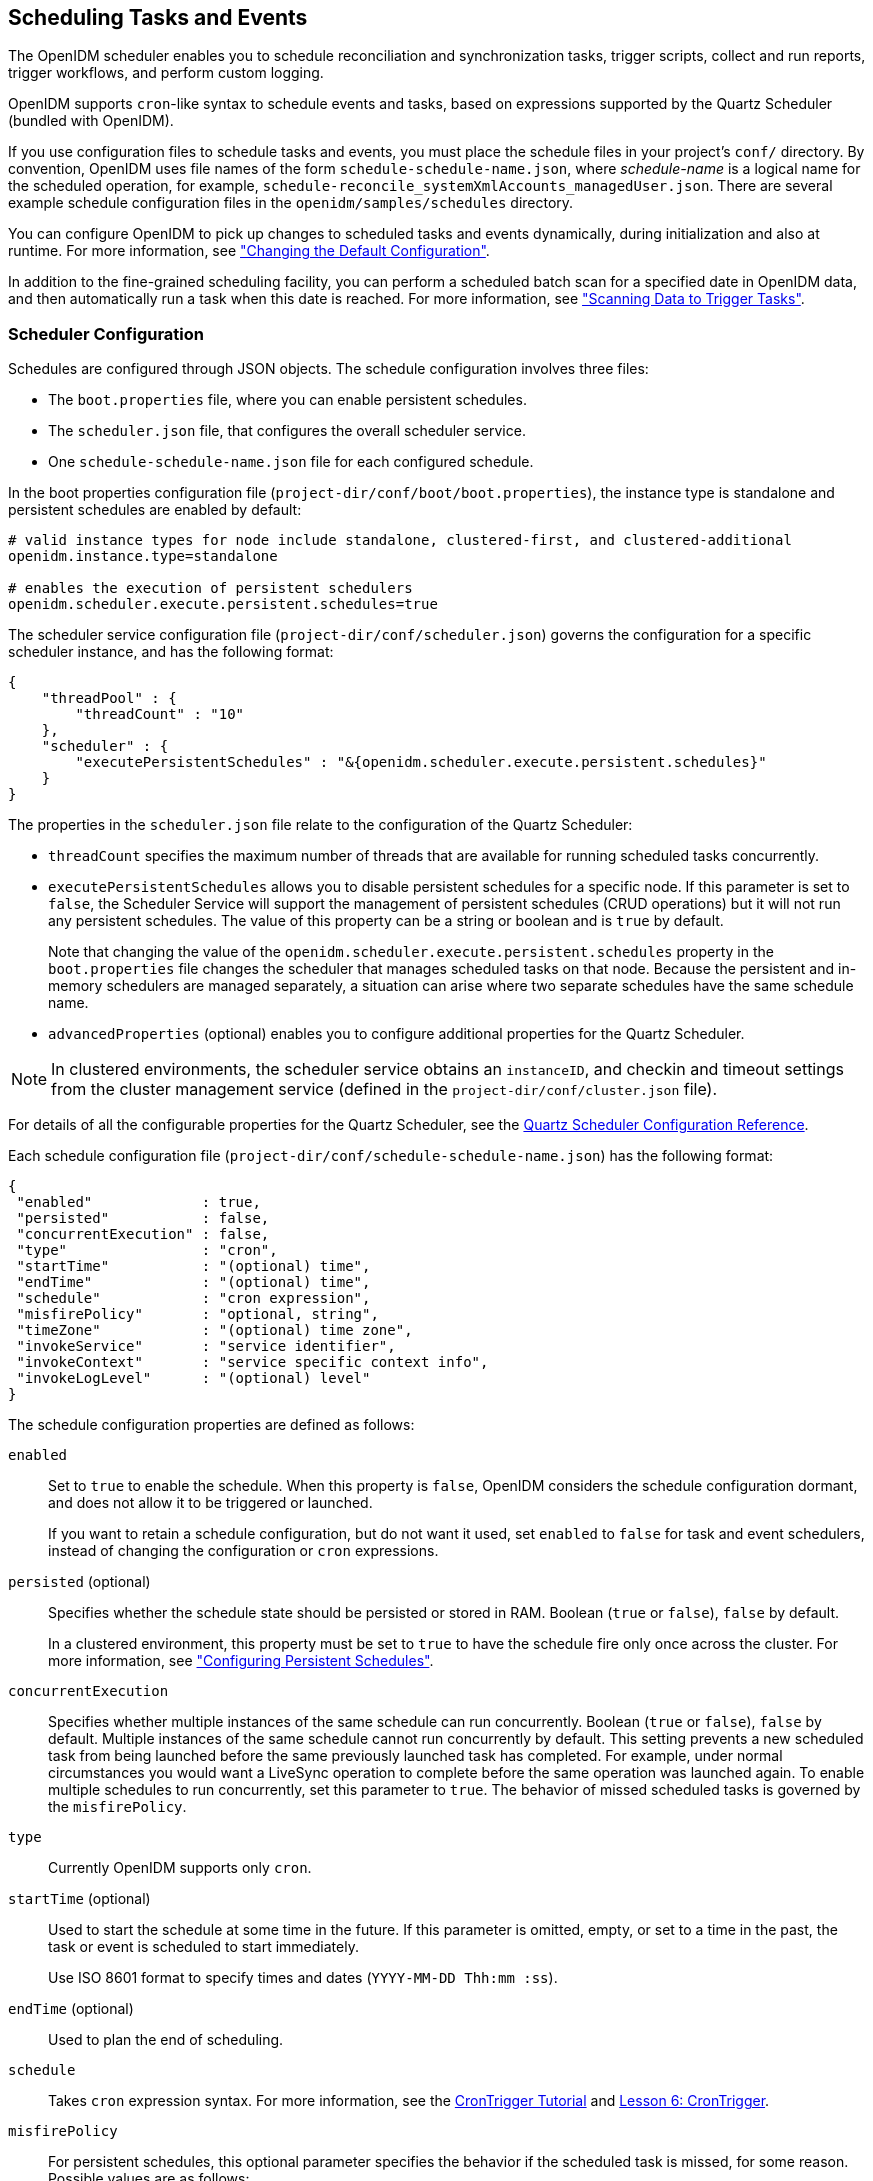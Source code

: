 ////
  The contents of this file are subject to the terms of the Common Development and
  Distribution License (the License). You may not use this file except in compliance with the
  License.
 
  You can obtain a copy of the License at legal/CDDLv1.0.txt. See the License for the
  specific language governing permission and limitations under the License.
 
  When distributing Covered Software, include this CDDL Header Notice in each file and include
  the License file at legal/CDDLv1.0.txt. If applicable, add the following below the CDDL
  Header, with the fields enclosed by brackets [] replaced by your own identifying
  information: "Portions copyright [year] [name of copyright owner]".
 
  Copyright 2017 ForgeRock AS.
  Portions Copyright 2024 3A Systems LLC.
////

:figure-caption!:
:example-caption!:
:table-caption!:


[#chap-scheduler-conf]
== Scheduling Tasks and Events

The OpenIDM scheduler enables you to schedule reconciliation and synchronization tasks, trigger scripts, collect and run reports, trigger workflows, and perform custom logging.

OpenIDM supports `cron`-like syntax to schedule events and tasks, based on expressions supported by the Quartz Scheduler (bundled with OpenIDM).

If you use configuration files to schedule tasks and events, you must place the schedule files in your project's `conf/` directory. By convention, OpenIDM uses file names of the form `schedule-schedule-name.json`, where __schedule-name__ is a logical name for the scheduled operation, for example, `schedule-reconcile_systemXmlAccounts_managedUser.json`. There are several example schedule configuration files in the `openidm/samples/schedules` directory.

You can configure OpenIDM to pick up changes to scheduled tasks and events dynamically, during initialization and also at runtime. For more information, see xref:chap-configuration.adoc#changing-configuration["Changing the Default Configuration"].

In addition to the fine-grained scheduling facility, you can perform a scheduled batch scan for a specified date in OpenIDM data, and then automatically run a task when this date is reached. For more information, see xref:#task-scanner["Scanning Data to Trigger Tasks"].

[#scheduler-configuration-file]
=== Scheduler Configuration

Schedules are configured through JSON objects. The schedule configuration involves three files:

* The `boot.properties` file, where you can enable persistent schedules.

* The `scheduler.json` file, that configures the overall scheduler service.

* One `schedule-schedule-name.json` file for each configured schedule.

In the boot properties configuration file (`project-dir/conf/boot/boot.properties`), the instance type is standalone and persistent schedules are enabled by default:

[source]
----
# valid instance types for node include standalone, clustered-first, and clustered-additional
openidm.instance.type=standalone

# enables the execution of persistent schedulers
openidm.scheduler.execute.persistent.schedules=true
----
The scheduler service configuration file (`project-dir/conf/scheduler.json`) governs the configuration for a specific scheduler instance, and has the following format:

[source, javascript]
----
{
    "threadPool" : {
        "threadCount" : "10"
    },
    "scheduler" : {
        "executePersistentSchedules" : "&{openidm.scheduler.execute.persistent.schedules}"
    }
}
----
The properties in the `scheduler.json` file relate to the configuration of the Quartz Scheduler:

* `threadCount` specifies the maximum number of threads that are available for running scheduled tasks concurrently.

* `executePersistentSchedules` allows you to disable persistent schedules for a specific node. If this parameter is set to `false`, the Scheduler Service will support the management of persistent schedules (CRUD operations) but it will not run any persistent schedules. The value of this property can be a string or boolean and is `true` by default.
+
Note that changing the value of the `openidm.scheduler.execute.persistent.schedules` property in the `boot.properties` file changes the scheduler that manages scheduled tasks on that node. Because the persistent and in-memory schedulers are managed separately, a situation can arise where two separate schedules have the same schedule name.

* `advancedProperties` (optional) enables you to configure additional properties for the Quartz Scheduler.


[NOTE]
====
In clustered environments, the scheduler service obtains an `instanceID`, and checkin and timeout settings from the cluster management service (defined in the `project-dir/conf/cluster.json` file).
====
For details of all the configurable properties for the Quartz Scheduler, see the link:http://www.quartz-scheduler.org/documentation/quartz-2.1.x/configuration/ConfigMain[Quartz Scheduler Configuration Reference, window=\_blank].

Each schedule configuration file (`project-dir/conf/schedule-schedule-name.json`) has the following format:

[source, javascript]
----
{
 "enabled"             : true,
 "persisted"           : false,
 "concurrentExecution" : false,
 "type"                : "cron",
 "startTime"           : "(optional) time",
 "endTime"             : "(optional) time",
 "schedule"            : "cron expression",
 "misfirePolicy"       : "optional, string",
 "timeZone"            : "(optional) time zone",
 "invokeService"       : "service identifier",
 "invokeContext"       : "service specific context info",
 "invokeLogLevel"      : "(optional) level"
}
----
--
The schedule configuration properties are defined as follows:

`enabled`::
Set to `true` to enable the schedule. When this property is `false`, OpenIDM considers the schedule configuration dormant, and does not allow it to be triggered or launched.

+
If you want to retain a schedule configuration, but do not want it used, set `enabled` to `false` for task and event schedulers, instead of changing the configuration or `cron` expressions.

`persisted` (optional)::
Specifies whether the schedule state should be persisted or stored in RAM. Boolean (`true` or `false`), `false` by default.

+
In a clustered environment, this property must be set to `true` to have the schedule fire only once across the cluster. For more information, see xref:#persistent-schedules["Configuring Persistent Schedules"].

`concurrentExecution`::
Specifies whether multiple instances of the same schedule can run concurrently. Boolean (`true` or `false`), `false` by default. Multiple instances of the same schedule cannot run concurrently by default. This setting prevents a new scheduled task from being launched before the same previously launched task has completed. For example, under normal circumstances you would want a LiveSync operation to complete before the same operation was launched again. To enable multiple schedules to run concurrently, set this parameter to `true`. The behavior of missed scheduled tasks is governed by the `misfirePolicy`.

`type`::
Currently OpenIDM supports only `cron`.

`startTime` (optional)::
Used to start the schedule at some time in the future. If this parameter is omitted, empty, or set to a time in the past, the task or event is scheduled to start immediately.

+
Use ISO 8601 format to specify times and dates (`YYYY-MM-DD Thh:mm :ss`).

`endTime` (optional)::
Used to plan the end of scheduling.

`schedule`::
Takes `cron` expression syntax. For more information, see the link:http://www.quartz-scheduler.org/documentation/quartz-2.1.x/tutorials/crontrigger.html[CronTrigger Tutorial, window=\_blank] and link:http://www.quartz-scheduler.org/documentation/quartz-2.1.x/tutorials/tutorial-lesson-06.html[Lesson 6: CronTrigger, window=\_blank].

`misfirePolicy`::
For persistent schedules, this optional parameter specifies the behavior if the scheduled task is missed, for some reason. Possible values are as follows:
+

* `fireAndProceed`. The first run of a missed schedule is immediately launched when the server is back online. Subsequent runs are discarded. After this, the normal schedule is resumed.

* `doNothing`. All missed schedules are discarded and the normal schedule is resumed when the server is back online.


`timeZone` (optional)::
If not set, OpenIDM uses the system time zone.

`invokeService`::
Defines the type of scheduled event or action. The value of this parameter can be one of the following:
+

* `sync` for reconciliation

* `provisioner` for LiveSync

* `script` to call some other scheduled operation defined in a script

* `taskScanner` to define a scheduled task that queries a set of objects. For more information, see xref:#task-scanner["Scanning Data to Trigger Tasks"].


`invokeContext`::
Specifies contextual information, depending on the type of scheduled event (the value of the `invokeService` parameter).

+
The following example invokes reconciliation:
+

[source, javascript]
----
{
    "invokeService": "sync",
    "invokeContext": {
        "action": "reconcile",
        "mapping": "systemLdapAccount_managedUser"
    }
}
----
+
For a scheduled reconciliation task, you can define the mapping in one of two ways:

* Reference a mapping by its name in `sync.json`, as shown in the previous example. The mapping must exist in your project's `conf/sync.json` file.

* Add the mapping definition inline by using the `mapping` property, as shown in xref:chap-synchronization.adoc#alternative-mapping["Specifying the Mapping as Part of the Schedule"].

+
The following example invokes a LiveSync operation:
+

[source, javascript]
----
{
    "invokeService": "provisioner",
    "invokeContext": {
        "action": "liveSync",
        "source": "system/OpenDJ/__ACCOUNT__"
    }
}
----
+
For scheduled LiveSync tasks, the `source` property follows OpenIDM's convention for a pointer to an external resource object and takes the form `system/resource-name/object-type`.

+
The following example invokes a script, which prints the string `Hello World` to the OpenIDM log (`/openidm/logs/openidm0.log.X`).
+

[source, javascript]
----
{
    "invokeService": "script",
    "invokeContext": {
        "script": {
            "type": "text/javascript",
            "source": "console.log('Hello World');"
        }
    }
}
----
+
Note that these are sample configurations only. Your own schedule configuration will differ according to your specific requirements.

`invokeLogLevel` (optional)::
Specifies the level at which the invocation will be logged. Particularly for schedules that run very frequently, such as LiveSync, the scheduled task can generate significant output to the log file, and you should adjust the log level accordingly. The default schedule log level is `info`. The value can be set to any one of the link:http://www.slf4j.org/apidocs/org/apache/commons/logging/Log.html[SLF4J, window=\_top] log levels:
+

* `trace`

* `debug`

* `info`

* `warn`

* `error`

* `fatal`


--


[#schedules-dst]
=== Schedules and Daylight Savings Time

The schedule service uses Quartz `cronTrigger` syntax. CronTrigger schedules jobs to fire at specific times with respect to a calendar (rather than every __N__ milliseconds). This scheduling can cause issues when clocks change for daylight savings time (DST) if the trigger time falls around the clock change time in your specific time zone.

Depending on the trigger schedule, and on the daylight event, the trigger might be skipped or might appear not to fire for a short period. This interruption can be particularly problematic for liveSync where schedules execute continuously. In this case, the time change (for example, from 02:00 back to 01:00) causes an hour break between each liveSync execution.

To prevent DST from having an impact on your schedules, set the time zone of the schedule to Coordinated Universal Time (UTC). UTC is never subject to DST, so schedules will continue to fire as normal.


[#persistent-schedules]
=== Configuring Persistent Schedules

By default, scheduling information, such as schedule state and details of the schedule run, is stored in RAM. This means that such information is lost when OpenIDM is rebooted. The schedule configuration itself (defined in your project's `conf/schedule-schedule-name.json` file) is not lost when OpenIDM is shut down, and normal scheduling continues when the server is restarted. However, there are no details of missed schedule runs that should have occurred during the period the server was unavailable.

You can configure schedules to be persistent, which means that the scheduling information is stored in the internal repository rather than in RAM. With persistent schedules, scheduling information is retained when OpenIDM is shut down. Any previously scheduled jobs can be rescheduled automatically when OpenIDM is restarted.

Persistent schedules also enable you to manage scheduling across a cluster (multiple OpenIDM instances). When scheduling is persistent, a particular schedule will be launched only once across the cluster, rather than once on every OpenIDM instance. For example, if your deployment includes a cluster of OpenIDM nodes for high availability, you can use persistent scheduling to start a reconciliation operation on only one node in the cluster, instead of starting several competing reconciliation operations on each node.

[IMPORTANT]
====
Persistent schedules rely on timestamps. In a deployment where OpenIDM instances run on separate machines, you __must__ synchronize the system clocks of these machines using a time synchronization service that runs regularly. The clocks of all machines involved in persistent scheduling must be within one second of each other. For information on how you can achieve this using the Network Time Protocol (NTP) daemon, see the link:https://tools.ietf.org/html/rfc7822[NTP RFC, window=\_blank].
====
To configure persistent schedules, set `persisted` to `true` in the schedule configuration file (`schedule-schedule-name.json)`.

If OpenIDM is down when a scheduled task was set to occur, one or more runs of that schedule might be missed. To specify what action should be taken if schedules are missed, set the `misfirePolicy` in the schedule configuration file. The `misfirePolicy` determines what OpenIDM should do if scheduled tasks are missed. Possible values are as follows:

* `fireAndProceed`. The first run of a missed schedule is immediately implemented when the server is back online. Subsequent runs are discarded. After this, the normal schedule is resumed.

* `doNothing`. All missed schedules are discarded and the normal schedule is resumed when the server is back online.



[#scheduler-examples]
=== Schedule Examples

The following example shows a schedule for reconciliation that is not enabled. When the schedule is enabled (`"enabled" : true,`), reconciliation runs every 30 minutes, starting on the hour:

[source, javascript]
----
{
    "enabled": false,
    "persisted": false,
    "type": "cron",
    "schedule": "0 0/30 * * * ?",
    "invokeService": "sync",
    "invokeContext": {
        "action": "reconcile",
        "mapping": "systemLdapAccounts_managedUser"
    }
}
----
The following example shows a schedule for LiveSync enabled to run every 15 seconds, starting at the beginning of the minute. The schedule is persisted, that is, stored in the internal repository rather than in memory. If one or more LiveSync runs are missed, as a result of OpenIDM being unavailable, the first run of the LiveSync operation is implemented when the server is back online. Subsequent runs are discarded. After this, the normal schedule is resumed:

[source, javascript]
----
{
    "enabled": true,
    "persisted": true,
    "misfirePolicy" : "fireAndProceed",
    "type": "cron",
    "schedule": "0/15 * * * * ?",
    "invokeService": "provisioner",
    "invokeContext": {
        "action": "liveSync",
        "source": "system/ldap/account"
    }
}
----


[#schedules-over-rest]
=== Managing Schedules Over REST

OpenIDM exposes the scheduler service under the `/openidm/scheduler` context path. The following examples show how schedules can be created, read, updated, and deleted, over REST, by using the scheduler service. The examples also show how to pause and resume scheduled tasks, when an OpenIDM instance is placed in maintenance mode. For information about placing OpenIDM in maintenance mode, see xref:../install-guide/chap-update.adoc#maintenance-mode["Placing an OpenIDM Instance in Maintenance Mode"] in the __Installation Guide__.

[NOTE]
====
When you configure schedules in this way, changes made to the schedules are not pushed back into the configuration service. Managing schedules by using the `/openidm/scheduler` context path essentially bypasses the configuration service and sends the request directly to the scheduler.

If you need to perform an operation on a schedule that was created by using the configuration service (by placing a schedule file in the `conf/` directory), you must direct your request to the `/openidm/config` endpoint, and not to the `/openidm/scheduler` endpoint.
====

[#creating-schedules]
==== Creating a Schedule

You can create a schedule with a PUT request, which allows you to specify the ID of the schedule, or with a POST request, in which case the server assigns an ID automatically.

The following example uses a PUT request to create a schedule that fires a script (`script/testlog.js`) every second. The schedule configuration is as described in xref:#scheduler-configuration-file["Scheduler Configuration"]:

[source, console]
----
$ curl \
 --cacert self-signed.crt \
 --header "X-OpenIDM-Username: openidm-admin" \
 --header "X-OpenIDM-Password: openidm-admin" \
 --header "Content-Type: application/json" \
 --request PUT \
 --data '{
    "enabled":true,
    "type":"cron",
    "schedule":"0/1 * * * * ?",
    "persisted":true,
    "misfirePolicy":"fireAndProceed",
    "invokeService":"script",
    "invokeContext": {
        "script": {
            "type":"text/javascript",
            "file":"script/testlog.js"
        }
    }
 }' \
 "https://localhost:8443/openidm/scheduler/testlog-schedule"
{
  "type": "cron",
  "invokeService": "script",
  "persisted": true,
  "_id": "testlog-schedule",
  "schedule": "0/1 * * * * ?",
  "misfirePolicy": "fireAndProceed",
  "enabled": true,
  "invokeContext": {
    "script": {
      "file": "script/testlog.js",
      "type": "text/javascript"
    }
  }
}
----
The following example uses a POST request to create an identical schedule to the one created in the previous example, but with a server-assigned ID:

[source, console]
----
$ curl \
 --cacert self-signed.crt \
 --header "X-OpenIDM-Username: openidm-admin" \
 --header "X-OpenIDM-Password: openidm-admin" \
 --header "Content-Type: application/json" \
 --request POST \
 --data '{
    "enabled":true,
    "type":"cron",
    "schedule":"0/1 * * * * ?",
    "persisted":true,
    "misfirePolicy":"fireAndProceed",
    "invokeService":"script",
    "invokeContext": {
        "script": {
            "type":"text/javascript",
            "file":"script/testlog.js"
        }
    }
 }' \
 "https://localhost:8443/openidm/scheduler?_action=create"
{
  "type": "cron",
  "invokeService": "script",
  "persisted": true,
  "_id": "d6d1b256-7e46-486e-af88-169b4b1ad57a",
  "schedule": "0/1 * * * * ?",
  "misfirePolicy": "fireAndProceed",
  "enabled": true,
  "invokeContext": {
    "script": {
      "file": "script/testlog.js",
      "type": "text/javascript"
    }
  }
}
----
The output includes the `_id` of the schedule, in this case `"_id": "d6d1b256-7e46-486e-af88-169b4b1ad57a"`.


[#schedule-details]
==== Obtaining the Details of a Schedule

The following example displays the details of the schedule created in the previous section. Specify the schedule ID in the URL:

[source, console]
----
$ curl \
 --cacert self-signed.crt \
 --header "X-OpenIDM-Username: openidm-admin" \
 --header "X-OpenIDM-Password: openidm-admin" \
 --request GET \
 "https://localhost:8443/openidm/scheduler/d6d1b256-7e46-486e-af88-169b4b1ad57a"
{
  "_id": "d6d1b256-7e46-486e-af88-169b4b1ad57a",
  "schedule": "0/1 * * * * ?",
  "misfirePolicy": "fireAndProceed",
  "startTime": null,
  "invokeContext": {
    "script": {
      "file": "script/testlog.js",
      "type": "text/javascript"
    }
  },
  "enabled": true,
  "concurrentExecution": false,
  "persisted": true,
  "timeZone": null,
  "type": "cron",
  "invokeService": "org.forgerock.openidm.script",
  "endTime": null,
  "invokeLogLevel": "info"
}
----


[#updating-schedules]
==== Updating a Schedule

To update a schedule definition, use a PUT request and update all properties of the object. Note that PATCH requests are currently supported only for managed and system objects.

The following example disables the schedule created in the previous section:

[source, console]
----
$ curl \
 --cacert self-signed.crt \
 --header "X-OpenIDM-Username: openidm-admin" \
 --header "X-OpenIDM-Password: openidm-admin" \
 --header "Content-Type: application/json" \
 --request PUT \
 --data '{
    "enabled":false,
    "type":"cron",
    "schedule":"0/1 * * * * ?",
    "persisted":true,
    "misfirePolicy":"fireAndProceed",
    "invokeService":"script",
    "invokeContext": {
        "script": {
            "type":"text/javascript",
            "file":"script/testlog.js"
        }
    }
 }' \
 "https://localhost:8443/openidm/scheduler/d6d1b256-7e46-486e-af88-169b4b1ad57a"
   null
----


[#listing-schedules]
==== Listing Configured Schedules

To display a list of all configured schedules, query the `openidm/scheduler` context path as shown in the following example:

[source, console]
----
$ curl \
 --cacert self-signed.crt \
 --header "X-OpenIDM-Username: openidm-admin" \
 --header "X-OpenIDM-Password: openidm-admin" \
 --request GET \
 "https://localhost:8443/openidm/scheduler?_queryId=query-all-ids"
{
  "remainingPagedResults": -1,
  "pagedResultsCookie": null,
  "totalPagedResultsPolicy": "NONE",
  "totalPagedResults": -1,
  "resultCount": 2,
  "result": [
    {
      "_id": "d6d1b256-7e46-486e-af88-169b4b1ad57a"
    },
    {
      "_id": "recon"
    }
  ]
}
----


[#deleting-schedules]
==== Deleting a Schedule

To deleted a configured schedule, call a DELETE request on the schedule ID. For example:

[source, console]
----
$ curl \
 --cacert self-signed.crt \
 --header "X-OpenIDM-Username: openidm-admin" \
 --header "X-OpenIDM-Password: openidm-admin" \
 --request DELETE \
 "https://localhost:8443/openidm/scheduler/d6d1b256-7e46-486e-af88-169b4b1ad57a"
null
----


[#schedules-listing-current-tasks]
==== Obtaining a List of Running Scheduled Tasks

The following command returns a list of tasks that are currently executing. This list enables you to decide whether to wait for specific tasks to complete before you place an OpenIDM instance in maintenance mode.

Note that this list is accurate only at the moment the request was issued. The list can change at any time after the response is received.

[source, console]
----
$ curl \
 --cacert self-signed.crt \
 --header "X-OpenIDM-Username: openidm-admin" \
 --header "X-OpenIDM-Password: openidm-admin" \
 --request POST \
 "http://localhost:8080/openidm/scheduler?_action=listCurrentlyExecutingJobs"
[
    {
        "concurrentExecution": false,
        "enabled": true,
        "endTime": null,
        "invokeContext": {
            "script": {
                "file": "script/testlog.js",
                "type": "text/javascript"
            }
        },
        "invokeLogLevel": "info",
        "invokeService": "org.forgerock.openidm.script",
        "misfirePolicy": "doNothing",
        "persisted": false,
        "schedule": "0/10 * * * * ?",
        "startTime": null,
        "timeZone": null,
        "type": "cron"
    }
]
----


[#schedules-pausing-current-tasks]
==== Pausing Scheduled Tasks

In preparation for placing an OpenIDM instance into maintenance mode, you can temporarily suspend all scheduled tasks. This action does not cancel or interrupt tasks that are already in progress - it simply prevents any scheduled tasks from being invoked during the suspension period.

The following command suspends all scheduled tasks and returns `true` if the tasks could be suspended successfully.

[source, console]
----
$ curl \
 --cacert self-signed.crt \
 --header "X-OpenIDM-Username: openidm-admin" \
 --header "X-OpenIDM-Password: openidm-admin" \
 --request POST \
 "https://localhost:8443/openidm/scheduler?_action=pauseJobs"
{
    "success": true
}
----


[#schedules-resuming-current-tasks]
==== Resuming All Running Scheduled Tasks

When an update has been completed, and your instance is no longer in maintenance mode, you can resume scheduled tasks to start them up again. Any tasks that were missed during the downtime will follow their configured misfire policy to determine whether they should be reinvoked.

The following command resumes all scheduled tasks and returns `true` if the tasks could be resumed successfully.

[source, console]
----
$ curl \
 --cacert self-signed.crt \
 --header "X-OpenIDM-Username: openidm-admin" \
 --header "X-OpenIDM-Password: openidm-admin" \
 --request POST \
 "https://localhost:8443/openidm/scheduler?_action=resumeJobs"
{
    "success": true
}
----



[#task-scanner]
=== Scanning Data to Trigger Tasks

In addition to the fine-grained scheduling facility described previously, OpenIDM provides a task scanning mechanism. The task scanner enables you to perform a batch scan on a specified property in OpenIDM, at a scheduled interval, and then to launch a task when the value of that property matches a specified value.

When the task scanner identifies a condition that should trigger the task, it can invoke a script created specifically to handle the task.

For example, the task scanner can scan all `managed/user` objects for a "sunset date" and can invoke a script that launches a "sunset task" on the user object when this date is reached.

[#task-scanner-config]
==== Configuring the Task Scanner

The task scanner is essentially a scheduled task that queries a set of managed users. The task scanner is configured in the same way as a regular scheduled task in a schedule configuration file named (`schedule-task-name.json)`, with the `invokeService` parameter set to `taskscanner`. The `invokeContext` parameter defines the details of the scan, and the task that should be launched when the specified condition is triggered.

The following example defines a scheduled scanning task that triggers a sunset script. The schedule configuration file is provided in `openidm/samples/taskscanner/conf/schedule-taskscan_sunset.json`. To use this sample file, copy it to the `openidm/conf` directory.

[source, javascript]
----
{
    "enabled" : true,
    "type" : "cron",
    "schedule" : "0 0 * * * ?",
    "concurrentExecution" : false,
    "invokeService" : "taskscanner",
    "invokeContext" : {
        "waitForCompletion" : false,
        "maxRecords" : 2000,
        "numberOfThreads" : 5,
        "scan" : {
            "_queryId" : "scan-tasks",
            "object" : "managed/user",
            "property" : "sunset/date",
            "condition" : {
                "before" : "${Time.now}"
            },
            "taskState" : {
                "started" : "sunset/task-started",
                "completed" : "sunset/task-completed"
            },
            "recovery" : {
                "timeout" : "10m"
            }
        },
        "task" : {
            "script" : {
                "type" : "text/javascript",
                "file" : "script/sunset.js"
            }
        }
    }
}
----
The schedule configuration calls a script (`script/sunset.js`). To test the sample, copy this script file from `openidm/samples/taskscanner/script/sunset.js` to the `openidm/script` directory. The remaining properties in the schedule configuration are as follows:
--
The `invokeContext` parameter takes the following properties:

`waitForCompletion` (optional)::
This property specifies whether the task should be performed synchronously. Tasks are performed asynchronously by default (with `waitForCompletion` set to false). A task ID (such as `{"_id":"354ec41f-c781-4b61-85ac-93c28c180e46"}`) is returned immediately. If this property is set to true, tasks are performed synchronously and the ID is not returned until all tasks have completed.

`maxRecords` (optional)::
The maximum number of records that can be processed. This property is not set by default so the number of records is unlimited. If a maximum number of records is specified, that number will be spread evenly over the number of threads.

`numberOfThreads` (optional)::
By default, the task scanner runs in a multi-threaded manner, that is, numerous threads are dedicated to the same scanning task run. Multi-threading generally improves the performance of the task scanner. The default number of threads for a single scanning task is ten. To change this default, set the `numberOfThreads` property.

`scan`::
Defines the details of the scan. The following properties are defined:
+
[open]
====

`_queryId`::
Specifies the predefined query that is performed to identify the entries for which this task should be run.

+
The query that is referenced here must be defined in the database table configuration file (`conf/repo.orientdb.json` or `conf/repo.jdbc.json`). A sample query for a scanned task (`scan-tasks`) is defined in the JDBC repository configuration file as follows:
+

[source, console]
----
"scan-tasks" : "SELECT fullobject FROM ${_dbSchema}.${_mainTable}
 obj INNER JOIN ${_dbSchema}.${_propTable}
 prop ON obj.id = prop.${_mainTable}_id
 LEFT OUTER JOIN ${_dbSchema}.${_propTable}
 complete ON obj.id = complete.${_mainTable}_id
 AND complete.propkey=${taskState.completed}
 INNER JOIN ${_dbSchema}.objecttypes objtype
 ON objtype.id = obj.objecttypes_id
 WHERE ( prop.propkey=${property} AND prop.propvalue < ${condition.before}
 AND objtype.objecttype = ${_resource} )
 AND ( complete.propvalue is NULL )",
----
+
Note that this query identifies records for which the value of the specified `property` is smaller than the condition. The sample query supports only time-based conditions, with the time specified in ISO 8601 format (Zulu time). You can write any query to target the records that you require.

`object`::
Defines the managed object type against which the query should be performed, as defined in the `managed.json` file.

`property`::
Defines the property of the managed object, against which the query is performed. In the previous example, the `"property" : "sunset/date"` indicates a JSON pointer that maps to the object attribute, and can be understood as `sunset: {"date" : "date"}`.

+
If you are using a JDBC repository, with a generic mapping, you must explicitly set this property as searchable so that it can be queried by the task scanner. For more information, see xref:chap-repo.adoc#generic-mappings["Using Generic Mappings"].

`condition` (optional)::
Indicates the conditions that must be matched for the defined property.

+
In the previous example, the scanner scans for users whose `sunset/date` is prior to the current timestamp (at the time the script is run).

+
You can use these fields to define any condition. For example, if you wanted to limit the scanned objects to a specified location, say, London, you could formulate a query to compare against object locations and then set the condition to be:
+

[source, javascript]
----
"condition" : {
    "location" : "London"
},
----
+
For time-based conditions, the `condition` property supports macro syntax, based on the `Time.now` object (which fetches the current time). You can specify any date/time in relation to the current time, using the `+` or `-` operator, and a duration modifier. For example: `${Time.now + 1d}` would return all user objects whose `sunset/date` is the following day (current time plus one day). You must include space characters around the operator (`+` or `-`). The duration modifier supports the following unit specifiers:
+
[none]
* `s` - second
* `m` - minute
* `h` - hour
* `d` - day
* `M` - month
* `y` - year

`taskState`::
Indicates the names of the fields in which the start message and the completed message are stored. These fields are used to track the status of the task.
+
[none]
* `started` specifies the field that stores the timestamp for when the task begins.
* `completed` specifies the field that stores the timestamp for when the task completes its operation. The `completed` field is present as soon as the task has started, but its value is `null` until the task has completed.

`recovery` (optional)::
Specifies a configurable timeout, after which the task scanner process ends. For clustered OpenIDM instances, there might be more than one task scanner running at a time. A task cannot be launched by two task scanners at the same time. When one task scanner "claims" a task, it indicates that the task has been started. That task is then unavailable to be claimed by another task scanner and remains unavailable until the end of the task is indicated. In the event that the first task scanner does not complete the task by the specified timeout, for whatever reason, a second task scanner can pick up the task.

====

`task`::
Provides details of the task that is performed. Usually, the task is invoked by a script, whose details are defined in the `script` property:
+

* `type` ‒ the type of script, either JavaScript or Groovy.

* `file` ‒ the path to the script file. The script file takes at least two objects (in addition to the default objects that are provided to all OpenIDM scripts):
+

** `input` ‒ the individual object that is retrieved from the query (in the example, this is the individual user object).

** `objectID` ‒ a string that contains the full identifier of the object. The `objectID` is useful for performing updates with the script as it allows you to target the object directly. For example: `openidm.update(objectID, input['_rev'], input);`.

+
A sample script file is provided in `openidm/samples/taskscanner/script/sunset.js`. To use this sample file, copy it to your project's `script/` directory. The sample script marks all user objects that match the specified conditions as inactive. You can use this sample script to trigger a specific workflow, or any other task associated with the sunset process.

+
For more information about using scripts in OpenIDM, see xref:appendix-scripting.adoc#appendix-scripting["Scripting Reference"].

--


[#task-scanner-rest]
==== Managing Scanning Tasks Over REST

You can trigger, cancel, and monitor scanning tasks over the REST interface, using the REST endpoint `\https://localhost:8443/openidm/taskscanner`.

[#triggering-task-scanner]
===== Triggering a Scanning Task

The following REST command runs a task named "taskscan_sunset". The task itself is defined in a file named `conf/schedule-taskscan_sunset.json`:

[source, console]
----
$ curl \
 --cacert self-signed.crt \
 --header "X-OpenIDM-Username: openidm-admin" \
 --header "X-OpenIDM-Password: openidm-admin" \
 --request POST \
 "https://localhost:8443/openidm/taskscanner?_action=execute&name=schedule/taskscan_sunset"
----
By default, a scanning task ID is returned immediately when the task is initiated. Clients can make subsequent calls to the task scanner service, using this task ID to query its state and to call operations on it.

For example, the scanning task initiated previously would return something similar to the following, as soon as it was initiated:

[source, console]
----
{"_id":"edfaf59c-aad1-442a-adf6-3620b24f8385"}
----
To have the scanning task complete before the ID is returned, set the `waitForCompletion` property to `true` in the task definition file (`schedule-taskscan_sunset.json`). You can also set the property directly over the REST interface when the task is initiated. For example:

[source, console]
----
$ curl \
 --cacert self-signed.crt \
 --header "X-OpenIDM-Username: openidm-admin" \
 --header "X-OpenIDM-Password: openidm-admin" \
 --request POST \
 "https://localhost:8443/openidm/taskscanner?_action=execute&name=schedule/taskscan_sunset&waitForCompletion=true"
----


[#canceling-task-scanner]
===== Canceling a Scanning Task

You can cancel a scanning task by sending a REST call with the `cancel` action, specifying the task ID. For example, the following call cancels the scanning task initiated in the previous section:

[source, console]
----
$ curl \
 --cacert self-signed.crt \
 --header "X-OpenIDM-Username: openidm-admin" \
 --header "X-OpenIDM-Password: openidm-admin" \
 --request POST \
 "https://localhost:8443/openidm/taskscanner/edfaf59c-aad1-442a-adf6-3620b24f8385?_action=cancel"
{
    "_id":"edfaf59c-aad1-442a-adf6-3620b24f8385",
    "action":"cancel",
    "status":"SUCCESS"
}
----


[#listing-task-scanner]
===== Listing Scanning Tasks

You can display a list of scanning tasks that have completed, and those that are in progress, by running a RESTful GET on the `openidm/taskscanner` context path. The following example displays all scanning tasks:

[source, console]
----
$ curl \
 --cacert self-signed.crt \
 --header "X-OpenIDM-Username: openidm-admin" \
 --header "X-OpenIDM-Password: openidm-admin" \
 --request GET \
 "https://localhost:8443/openidm/taskscanner"
{
 "tasks": [
    {
      "ended": 1352455546182
      "started": 1352455546149,
      "progress": {
        "failures": 0
        "successes": 2400,
        "total": 2400,
        "processed": 2400,
        "state": "COMPLETED",
      },
      "_id": "edfaf59c-aad1-442a-adf6-3620b24f8385",
    }
  ]
}
----
--
Each scanning task has the following properties:

`ended`::
The time at which the scanning task ended.

`started`::
The time at which the scanning task started.

`progress`::
The progress of the scanning task, summarised in the following fields:
+
[none]
* `failures` - the number of records not able to be processed
* `successes` - the number of records processed successfully
* `total` - the total number of records
* `processed` - the number of processed records
* `state` - the overall state of the task, `INITIALIZED`, `ACTIVE`, `COMPLETED`, `CANCELLED`, or `ERROR`

`_id`::
The ID of the scanning task.

--
The number of processed tasks whose details are retained is governed by the `openidm.taskscanner.maxcompletedruns` property in the `conf/system.properties` file. By default, the last one hundred completed tasks are retained.




